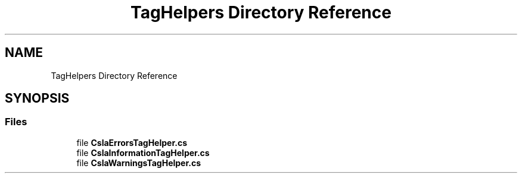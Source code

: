 .TH "TagHelpers Directory Reference" 3 "Thu Jul 22 2021" "Version 5.4.2" "CSLA.NET" \" -*- nroff -*-
.ad l
.nh
.SH NAME
TagHelpers Directory Reference
.SH SYNOPSIS
.br
.PP
.SS "Files"

.in +1c
.ti -1c
.RI "file \fBCslaErrorsTagHelper\&.cs\fP"
.br
.ti -1c
.RI "file \fBCslaInformationTagHelper\&.cs\fP"
.br
.ti -1c
.RI "file \fBCslaWarningsTagHelper\&.cs\fP"
.br
.in -1c
